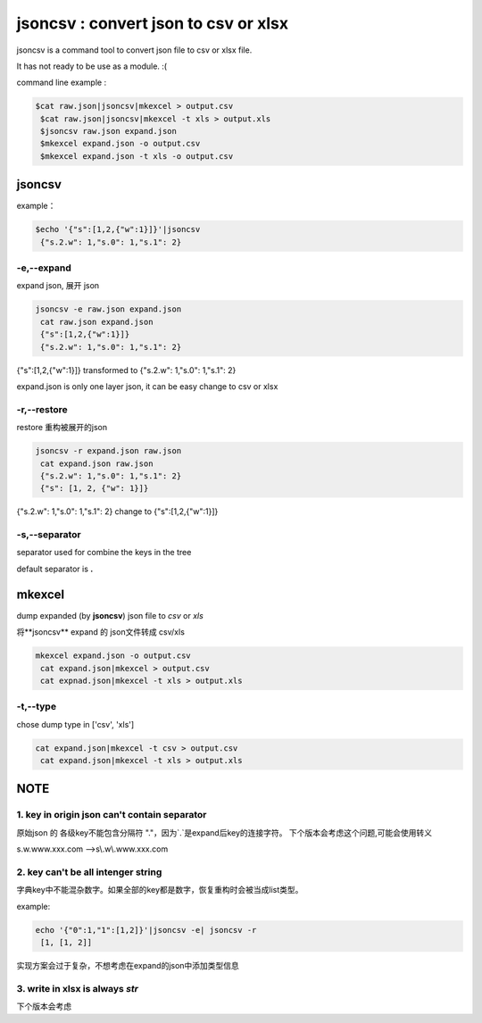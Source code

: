 
jsoncsv : convert json to csv or xlsx
=================================================

.. image:: https://img.shields.io/pypi/v/jsoncsv.svg
    :target: https://pypi.python.org/pypi/jsoncsv

jsoncsv is a command tool to convert json file to csv or xlsx file.

It has not ready to be use as a module. :(

command line example :

.. code-block:: bash

    $cat raw.json|jsoncsv|mkexcel > output.csv
     $cat raw.json|jsoncsv|mkexcel -t xls > output.xls
     $jsoncsv raw.json expand.json
     $mkexcel expand.json -o output.csv
     $mkexcel expand.json -t xls -o output.csv




jsoncsv
>>>>>>>>

example：

.. code-block:: bash

  $echo '{"s":[1,2,{"w":1}]}'|jsoncsv
   {"s.2.w": 1,"s.0": 1,"s.1": 2}


-e,--expand
-------------

expand json, 展开 json

.. code-block:: bash

     jsoncsv -e raw.json expand.json
      cat raw.json expand.json
      {"s":[1,2,{"w":1}]}
      {"s.2.w": 1,"s.0": 1,"s.1": 2}


{"s":[1,2,{"w":1}]} transformed to {"s.2.w": 1,"s.0": 1,"s.1": 2}

expand.json is only one layer json, it can be easy change to csv or xlsx

-r,--restore
---------------
restore 重构被展开的json

.. code-block:: bash

     jsoncsv -r expand.json raw.json
      cat expand.json raw.json
      {"s.2.w": 1,"s.0": 1,"s.1": 2}
      {"s": [1, 2, {"w": 1}]}

{"s.2.w": 1,"s.0": 1,"s.1": 2} change to {"s":[1,2,{"w":1}]}

-s,--separator
---------------

separator used for combine the keys in the tree

default separator is **.**


mkexcel
>>>>>>>>>>>

dump expanded (by **jsoncsv**) json file to `csv` or `xls`

将**jsoncsv** expand 的 json文件转成 csv/xls

.. code-block:: bash

    mkexcel expand.json -o output.csv
     cat expand.json|mkexcel > output.csv
     cat expnad.json|mkexcel -t xls > output.xls


-t,--type
--------------

chose dump type in ['csv', 'xls']

.. code-block:: bash

    cat expand.json|mkexcel -t csv > output.csv
     cat expand.json|mkexcel -t xls > output.xls


NOTE
>>>>>>>>>

1. key in origin json can't contain separator
---------------------------------------------

原始json 的 各级key不能包含分隔符 "."，因为`.`是expand后key的连接字符。
下个版本会考虑这个问题,可能会使用转义


s.w.www.xxx.com -->s\\.w\\.www.xxx.com

2. key can't be all intenger string
-----------------------------------

字典key中不能混杂数字。如果全部的key都是数字，恢复重构时会被当成list类型。

example:

.. code-block:: bash

	echo '{"0":1,"1":[1,2]}'|jsoncsv -e| jsoncsv -r
	 [1, [1, 2]]

实现方案会过于复杂，不想考虑在expand的json中添加类型信息


3. write in xlsx is always `str`
----------------------------------

下个版本会考虑
